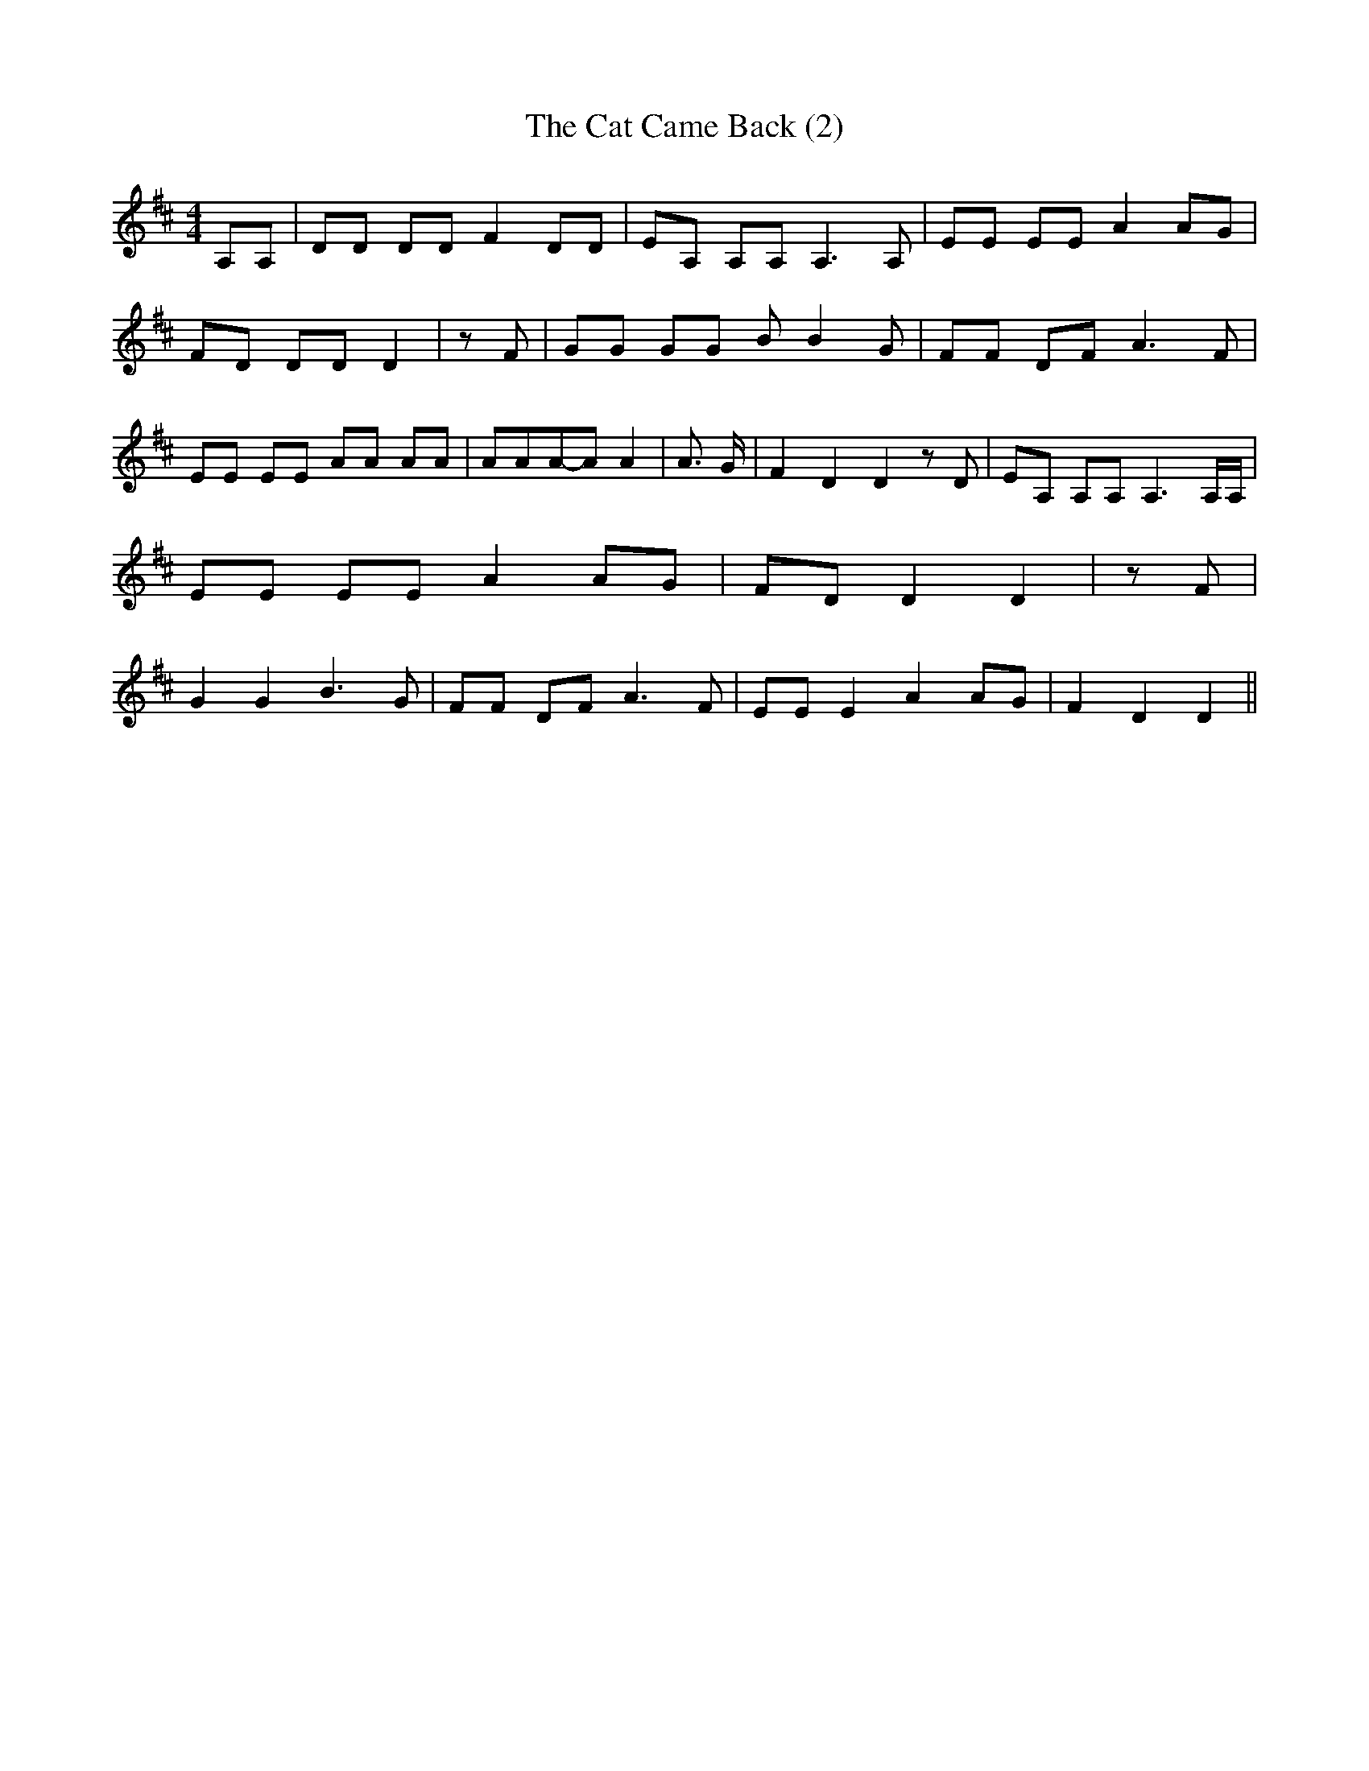 % Generated more or less automatically by swtoabc by Erich Rickheit KSC
X:1
T:The Cat Came Back (2)
M:4/4
L:1/8
K:D
 A,A,| DD DD F2 DD| EA, A,A, A,3 A,| EE EE A2 AG| FD DD D2| z F| GG GG B B2 G|\
 FF DF A3 F| EE EE AA AA| AAA-A A2| A3/2 G/2| F2 D2 D2 z D| EA, A,A, A,3 A,/2A,/2|\
 EE EE A2 AG| FD D2 D2| z F| G2 G2 B3 G| FF DF A3 F| EE E2 A2 AG| F2 D2 D2||\


